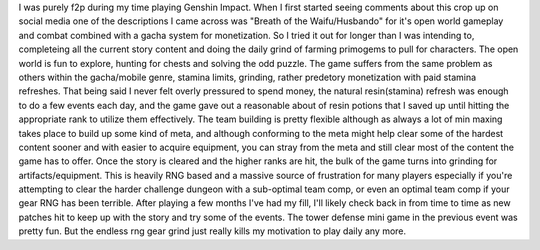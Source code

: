 .. title: Genshin Impact
.. slug: genshin-impact
.. date: 2021-03-27 17:47:42 UTC-07:00
.. tags: video game, review, pc 
.. category: gamereviews
.. link: 
.. description: Genshin Impact (PC)
.. type: text

I was purely f2p during my time playing Genshin Impact. When I first started seeing comments about this crop up on social media one of the descriptions I came across was "Breath of the Waifu/Husbando" for it's open world gameplay and combat combined with a gacha system for monetization. So I tried it out for longer than I was intending to, completeing all the current story content and doing the daily grind of farming primogems to pull for characters. The open world is fun to explore, hunting for chests and solving the odd puzzle.
The game suffers from the same problem as others within the gacha/mobile genre, stamina limits, grinding, rather predetory monetization with paid stamina refreshes. That being said I never felt overly pressured to spend money, the natural resin(stamina) refresh was enough to do a few events each day, and the game gave out a reasonable about of resin potions that I saved up until hitting the appropriate rank to utilize them effectively. 
The team building is pretty flexible although as always a lot of min maxing takes place to build up some kind of meta, and although conforming to the meta might help clear some of the hardest content sooner and with easier to acquire equipment, you can stray from the meta and still clear most of the content the game has to offer. 
Once the story is cleared and the higher ranks are hit, the bulk of the game turns into grinding for artifacts/equipment. This is heavily RNG based and a massive source of frustration for many players especially if you're attempting to clear the harder challenge dungeon with a sub-optimal team comp, or even an optimal team comp if your gear RNG has been terrible.
After playing a few months I've had my fill, I'll likely check back in from time to time as new patches hit to keep up with the story and try some of the events. The tower defense mini game in the previous event was pretty fun. But the endless rng gear grind just really kills my motivation to play daily any more.
